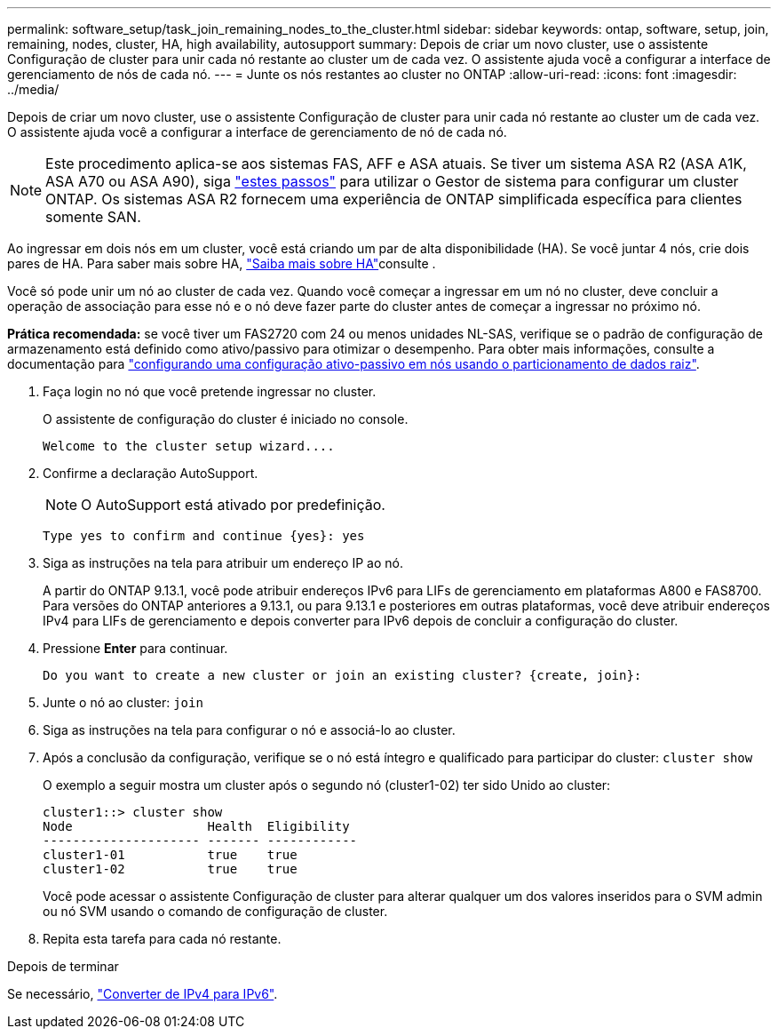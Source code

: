 ---
permalink: software_setup/task_join_remaining_nodes_to_the_cluster.html 
sidebar: sidebar 
keywords: ontap, software, setup, join, remaining, nodes, cluster, HA, high availability, autosupport 
summary: Depois de criar um novo cluster, use o assistente Configuração de cluster para unir cada nó restante ao cluster um de cada vez. O assistente ajuda você a configurar a interface de gerenciamento de nós de cada nó. 
---
= Junte os nós restantes ao cluster no ONTAP
:allow-uri-read: 
:icons: font
:imagesdir: ../media/


[role="lead"]
Depois de criar um novo cluster, use o assistente Configuração de cluster para unir cada nó restante ao cluster um de cada vez. O assistente ajuda você a configurar a interface de gerenciamento de nó de cada nó.


NOTE: Este procedimento aplica-se aos sistemas FAS, AFF e ASA atuais. Se tiver um sistema ASA R2 (ASA A1K, ASA A70 ou ASA A90), siga link:https://docs.netapp.com/us-en/asa-r2/install-setup/initialize-ontap-cluster.html["estes passos"^] para utilizar o Gestor de sistema para configurar um cluster ONTAP. Os sistemas ASA R2 fornecem uma experiência de ONTAP simplificada específica para clientes somente SAN.

Ao ingressar em dois nós em um cluster, você está criando um par de alta disponibilidade (HA). Se você juntar 4 nós, crie dois pares de HA. Para saber mais sobre HA, link:../high-availability/index.html["Saiba mais sobre HA"]consulte .

Você só pode unir um nó ao cluster de cada vez. Quando você começar a ingressar em um nó no cluster, deve concluir a operação de associação para esse nó e o nó deve fazer parte do cluster antes de começar a ingressar no próximo nó.

*Prática recomendada:* se você tiver um FAS2720 com 24 ou menos unidades NL-SAS, verifique se o padrão de configuração de armazenamento está definido como ativo/passivo para otimizar o desempenho. Para obter mais informações, consulte a documentação para link:../disks-aggregates/setup-active-passive-config-root-data-task.html["configurando uma configuração ativo-passivo em nós usando o particionamento de dados raiz"].

. Faça login no nó que você pretende ingressar no cluster.
+
O assistente de configuração do cluster é iniciado no console.

+
[listing]
----
Welcome to the cluster setup wizard....
----
. Confirme a declaração AutoSupport.
+

NOTE: O AutoSupport está ativado por predefinição.

+
[listing]
----
Type yes to confirm and continue {yes}: yes
----
. Siga as instruções na tela para atribuir um endereço IP ao nó.
+
A partir do ONTAP 9.13.1, você pode atribuir endereços IPv6 para LIFs de gerenciamento em plataformas A800 e FAS8700. Para versões do ONTAP anteriores a 9.13.1, ou para 9.13.1 e posteriores em outras plataformas, você deve atribuir endereços IPv4 para LIFs de gerenciamento e depois converter para IPv6 depois de concluir a configuração do cluster.

. Pressione *Enter* para continuar.
+
[listing]
----
Do you want to create a new cluster or join an existing cluster? {create, join}:
----
. Junte o nó ao cluster: `join`
. Siga as instruções na tela para configurar o nó e associá-lo ao cluster.
. Após a conclusão da configuração, verifique se o nó está íntegro e qualificado para participar do cluster: `cluster show`
+
O exemplo a seguir mostra um cluster após o segundo nó (cluster1-02) ter sido Unido ao cluster:

+
[listing]
----
cluster1::> cluster show
Node                  Health  Eligibility
--------------------- ------- ------------
cluster1-01           true    true
cluster1-02           true    true
----
+
Você pode acessar o assistente Configuração de cluster para alterar qualquer um dos valores inseridos para o SVM admin ou nó SVM usando o comando de configuração de cluster.

. Repita esta tarefa para cada nó restante.


.Depois de terminar
Se necessário, link:convert-ipv4-to-ipv6-task.html["Converter de IPv4 para IPv6"].
